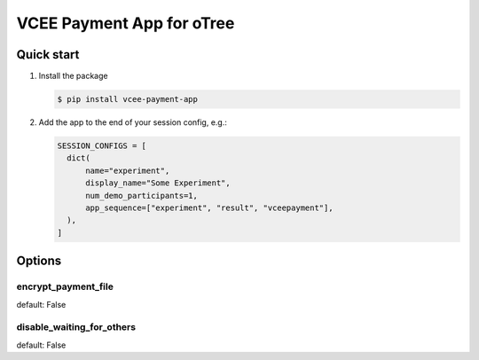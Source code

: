 ==========================
VCEE Payment App for oTree
==========================

Quick start
-----------


#. Install the package

   .. code-block:: console

     $ pip install vcee-payment-app

#. Add the app to the end of your session config, e.g.:

   .. code-block:: python

      SESSION_CONFIGS = [
        dict(
            name="experiment",
            display_name="Some Experiment",
            num_demo_participants=1,
            app_sequence=["experiment", "result", "vceepayment"],
        ),
      ]


Options
-------

encrypt_payment_file
^^^^^^^^^^^^^^^^^^^^

default: False

disable_waiting_for_others
^^^^^^^^^^^^^^^^^^^^^^^^^^

default: False
